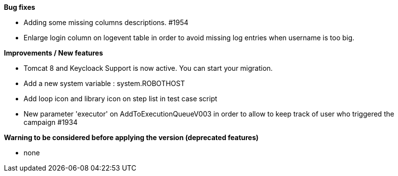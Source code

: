 *Bug fixes*
[square]
* Adding some missing columns descriptions. #1954 
* Enlarge login column on logevent table in order to avoid missing log entries when username is too big.

*Improvements / New features*
[square]
* Tomcat 8 and Keycloack Support is now active. You can start your migration.
* Add a new system variable : system.ROBOTHOST
* Add loop icon and library icon on step list in test case script
* New parameter 'executor' on AddToExecutionQueueV003 in order to allow to keep track of user who triggered the campaign #1934

*Warning to be considered before applying the version (deprecated features)*
[square]
* none

